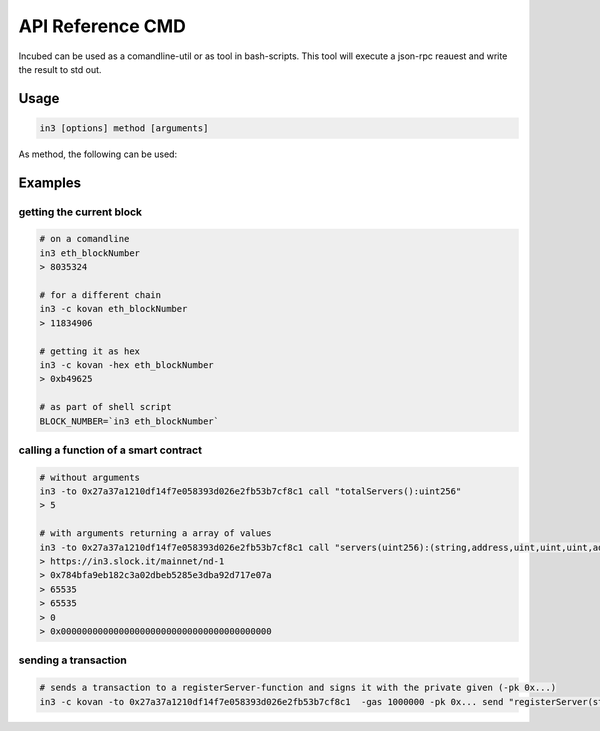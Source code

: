 *****************
API Reference CMD
*****************

Incubed can be used as a comandline-util or as tool in bash-scripts.
This tool will execute a json-rpc reauest and write the result to std out.

Usage
#####

.. code-block:: sh

   in3 [options] method [arguments]

.. glossary::
     -c, -chain
        the chain to use. Currently ``mainnet``(default), ``kovan``, ``tobalaba``, ``goerli`` are predefined.
     -p, -proof
        specifies the Verification level: 

        :none: no proof
        :standard: standard verification (default)
        :full: full verification 
     -s, -signs
        number of signatures to use when verifying.
     -b, -block
        the blocknumber to use when making calls.
        could be either ``latest`` (default),``earliest`` or a hexnumbner
     -to
        the target address of the call
     -gas_limit
        the gas_limit to use when sending transactions. (default: 100000) 
     -value
        the value to send when sending a transaction. (default: 0)
     -wait
        if given, ``eth_sendTransaction`` or ``eth_sendRawTransaction`` will not only return the transactionHash after sending, but wait until the transaction is mined and return the transactionreceipt.
     -json
        if given the result will be returned as json, which is especially important for ``eth_call`` results with complex structres.
     -debug
        if given incubed will output debug information when executing. 


As method, the following can be used:

.. glossary::
     <JSON-RPC>-method
        all official supported `JSON-RPC-Method <https://github.com/ethereum/wiki/wiki/JSON-RPC#json-rpc-methods>`_ may be used.
     send
        based on the ``-to``, ``-value`` and ``-pk`` a transaction is build and signed and send. 
        if there is another argument after `send`, this would be taken as a function-signature of the smart contract followed by optional argument of the function.
     call
        uses ``eth_call`` to call a function. Following the ``call`` argument the function-signature and its arguments must follow. 

Examples
########

getting the current block
*************************


.. code-block:: sh

   # on a comandline
   in3 eth_blockNumber
   > 8035324

   # for a different chain
   in3 -c kovan eth_blockNumber
   > 11834906

   # getting it as hex
   in3 -c kovan -hex eth_blockNumber
   > 0xb49625

   # as part of shell script
   BLOCK_NUMBER=`in3 eth_blockNumber`


calling a function of a smart contract
**************************************

.. code-block:: sh

   # without arguments
   in3 -to 0x27a37a1210df14f7e058393d026e2fb53b7cf8c1 call "totalServers():uint256"
   > 5

   # with arguments returning a array of values
   in3 -to 0x27a37a1210df14f7e058393d026e2fb53b7cf8c1 call "servers(uint256):(string,address,uint,uint,uint,address)" 1
   > https://in3.slock.it/mainnet/nd-1
   > 0x784bfa9eb182c3a02dbeb5285e3dba92d717e07a
   > 65535
   > 65535
   > 0
   > 0x0000000000000000000000000000000000000000


sending a transaction
*********************

.. code-block:: sh

   # sends a transaction to a registerServer-function and signs it with the private given (-pk 0x...)
   in3 -c kovan -to 0x27a37a1210df14f7e058393d026e2fb53b7cf8c1  -gas 1000000 -pk 0x... send "registerServer(string,uint256)" "https://in3.slock.it/kovan1" 0xFF
